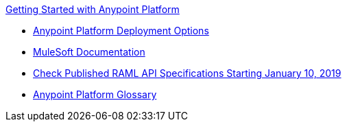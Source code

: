 .xref:index.adoc[Getting Started with Anypoint Platform]
* xref:deployment-offerings.adoc[Anypoint Platform Deployment Options]
* xref:general:ROOT:index.adoc[MuleSoft Documentation]
* xref:check-published-api-specs.adoc[Check Published RAML API Specifications Starting January 10, 2019]
* xref:glossary.adoc[Anypoint Platform Glossary]
